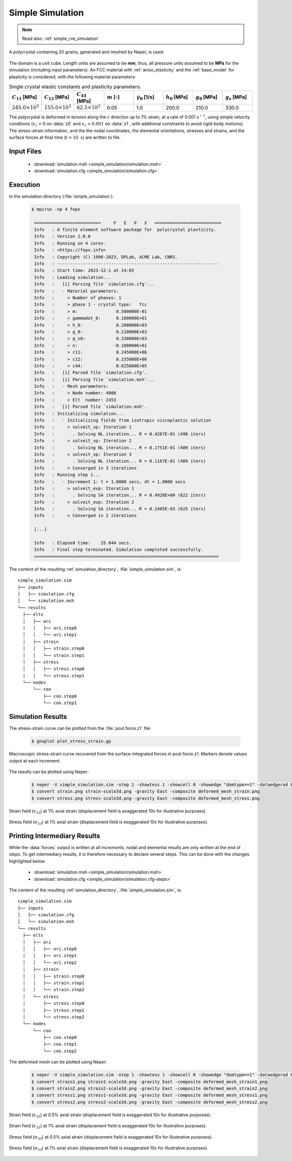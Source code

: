 .. _simple_simulation:

Simple Simulation
=================

.. note:: Read also: :ref:`simple_rve_simulation`

A polycrystal containing 20 grains, generated and meshed by Neper, is used:

.. figure:: simple_simulation/mesh.png
   :align: center

The domain is a unit cube. Length units are assumed to be **mm**, thus, all pressure units assumed to be **MPa** for the simulation (including input parameters).
An FCC material with :ref:`aniso_elasticity` and the :ref:`base_model` for plasticity is considered, with the following material parameters:

.. list-table:: Single crystal elastic constants and plasticity parameters.
    :widths: 10 10 10 10 10 10 10 10
    :align: center
    :header-rows: 1

    * - :math:`C_{11}` [MPa]
      - :math:`C_{12}` [MPa]
      - :math:`C_{44}` [MPa]
      - :math:`m` [-]
      - :math:`\dot{\gamma_0}` [1/s]
      - :math:`h_0` [MPa]
      - :math:`g_0` [MPa]
      - :math:`g_s` [MPa]
    * - :math:`245.0 \times 10^3`
      - :math:`155.0 \times 10^3`
      - :math:`62.5 \times 10^3`
      - 0.05
      - 1.0
      - 200.0
      - 210.0
      - 330.0

The polycrystal is deformed in tension along the :math:`z` direction up to 1\% strain, at a rate of 0.001 :math:`\text{s}^{-1}`, using simple velocity conditions (:math:`v_z=0` on :data:`z0` and :math:`v_z=0.001` on :data:`z1`, with additional constraints to avoid rigid-body motions).  The stress-strain information, and the the nodal coordinates, the elemental orientations, stresses and strains, and the surface forces at final time (:math:`t = 10\text{ s}`) are written to file.

Input Files
-----------

  - :download:`simulation.msh <simple_simulation/simulation.msh>`
  - :download:`simulation.cfg <simple_simulation/simulation.cfg>`

    .. literalinclude:: simple_simulation/simulation.cfg

Execution
---------

In the simulation directory (:file:`simple_simulation`):

  .. code-block:: console

   $ mpirun -np 4 fepx

    ==========================     F   E   P   X   ==========================
    Info   : A finite element software package for  polycrystal plasticity.
    Info   : Version 2.0.0
    Info   : Running on 4 cores.
    Info   : <https://fepx.info>
    Info   : Copyright (C) 1996-2023, DPLab, ACME Lab, CNRS.
    Info   : ---------------------------------------------------------------
    Info   : Start time: 2023-12-1 at 14:03
    Info   : Loading simulation...
    Info   :   [i] Parsing file `simulation.cfg'...
    Info   :   - Material parameters:
    Info   :     > Number of phases: 1
    Info   :     > phase 1 - crystal type:   fcc
    Info   :     > m:               0.500000E-01
    Info   :     > gammadot_0:      0.100000E+01
    Info   :     > h_0:             0.200000E+03
    Info   :     > g_0:             0.210000E+03
    Info   :     > g_s0:            0.330000E+03
    Info   :     > n:              -0.100000E+01
    Info   :     > c11:             0.245000E+06
    Info   :     > c12:             0.155000E+06
    Info   :     > c44:             0.625000E+05
    Info   :   [i] Parsed file `simulation.cfg'.
    Info   :   [i] Parsing file `simulation.msh'...
    Info   :   - Mesh parameters:
    Info   :     > Node number: 4008
    Info   :     > Elt  number: 2453
    Info   :   [i] Parsed file `simulation.msh'.
    Info   : Initializing simulation...
    Info   :   - Initializing fields from isotropic viscoplastic solution
    Info   :     > solveit_vp: Iteration 1
    Info   :       . Solving NL iteration... R = 0.4267E-01 (490 iters)
    Info   :     > solveit_vp: Iteration 2
    Info   :       . Solving NL iteration... R = 0.1751E-01 (489 iters)
    Info   :     > solveit_vp: Iteration 3
    Info   :       . Solving NL iteration... R = 0.1167E-01 (489 iters)
    Info   :     > Converged in 3 iterations
    Info   : Running step 1...
    Info   :   - Increment 1: t = 1.0000 secs, dt = 1.0000 secs
    Info   :     > solveit_evp: Iteration 1
    Info   :       . Solving SA iteration... R = 0.4928E+00 (622 iters)
    Info   :     > solveit_evp: Iteration 2
    Info   :       . Solving SA iteration... R = 0.2405E-03 (625 iters)
    Info   :     > Converged in 2 iterations

    [...]

    Info   : Elapsed time:    25.044 secs.
    Info   : Final step terminated. Simulation completed successfully.
    ========================================================================

The content of the resulting :ref:`simulation_directory`, :file:`simple_simulation.sim`, is::

  simple_simulation.sim
  ├── inputs
  │   ├── simulation.cfg
  │   └── simulation.msh
  └── results
    ├── elts
    │   ├── ori
    │   │   ├── ori.step0
    │   │   └── ori.step1
    │   ├── strain
    │   │   ├── strain.step0
    │   │   └── strain.step1
    │   ├── stress
    │   │   ├── stress.step0
    │   │   └── stress.step1
    └── nodes
        └── coo
            ├── coo.step0
            └── coo.step1


Simulation Results
------------------

The stress-strain curve can be plotted from the :file:`post.force.z1` file:

  .. code-block :: console

    $ gnuplot plot_stress_strain.gp

.. figure:: simple_simulation/stress_strain.png
   :align: center

   Macroscopic stress-strain curve recovered from the surface-integrated forces in post.force.z1. Markers denote values output at each increment.

The results can be plotted using Neper:

  .. code-block :: console

    $ neper -V simple_simulation.sim -step 1 -showtess 1 -showcell 0 -showedge "domtype==1" -dataedgerad 0.005 -dataedgetrs 0.5 -datanodecoofact 10 -showelt1d all -dataelt1drad 0.005 -dataelt3dedgerad 0.0025 -dataelt3dedgecol 32:32:32 -imagesize 800:400 -datanodecoo coo -dataeltcol strain33 -dataeltscale 0.005:0.015 -dataeltscaletitle "Strain [-]" -print strain -dataeltcol stress33 -dataeltscale 200:400 -dataeltscaletitle "Stress [MPa]" -print stress
    $ convert strain.png strain-scale3d.png -gravity East -composite deformed_mesh_strain.png
    $ convert stress.png stress-scale3d.png -gravity East -composite deformed_mesh_stress.png


.. figure:: simple_simulation/strain_field.png
   :align: center

   Strain field (:math:`\epsilon_{33}`) at 1% axial strain (displacement field is exaggerated 10x for illustrative purposes).

.. figure:: simple_simulation/stress_field.png
   :align: center

   Stress field (:math:`\sigma_{33}`) at 1% axial strain (displacement field is exaggerated 10x for illustrative purposes).

Printing Intermediary Results
-----------------------------

While the :data:`forces` output is written at all *increments*, nodal and elemental results are only written at the end of *steps*.  To get intermediary results, it is therefore necessary to declare several *steps*.  This can be done with the changes highlighted below.

  - :download:`simulation.msh <simple_simulation/simulation.msh>`
  - :download:`simulation.cfg <simple_simulation/simulation.cfg-steps>`

    .. literalinclude:: simple_simulation/simulation.cfg-steps
      :emphasize-lines: 32-33

The content of the resulting :ref:`simulation_directory`, :file:`simple_simulation.sim`, is::

  simple_simulation.sim
  ├── inputs
  │   ├── simulation.cfg
  │   └── simulation.msh
  └── results
    ├── elts
    │   ├── ori
    │   │   ├── ori.step0
    │   │   ├── ori.step1
    │   │   └── ori.step2
    │   ├── strain
    │   │   ├── strain.step0
    │   │   ├── strain.step1
    │   │   └── strain.step2
    │   └── stress
    │       ├── stress.step0
    │       ├── stress.step1
    │       └── stress.step2
    └── nodes
        └── coo
            ├── coo.step0
            ├── coo.step1
            └── coo.step2

The deformed mesh can be plotted using Neper:

  .. code-block :: console

    $ neper -V simple_simulation.sim -step 1 -showtess 1 -showcell 0 -showedge "domtype==1" -dataedgerad 0.005 -dataedgetrs 0.5 -datanodecoofact 10 -showelt1d all -dataelt1drad 0.005 -dataelt3dedgerad 0.0025 -dataelt3dedgecol 32:32:32 -imagesize 800:400 -loop STEP 1 1 2 -step STEP -datanodecoo coo -dataeltcol strain33 -dataeltscale 0.005:0.015 -dataeltscaletitle "Strain [-]" -print strainSTEP -dataeltcol stress33 -dataeltscale 200:400 -dataeltscaletitle "Stress [MPa]" -print stressSTEP -endloop
    $ convert strain1.png strain1-scale3d.png -gravity East -composite deformed_mesh_strain1.png
    $ convert strain2.png strain2-scale3d.png -gravity East -composite deformed_mesh_strain2.png
    $ convert stress1.png stress1-scale3d.png -gravity East -composite deformed_mesh_stress1.png
    $ convert stress2.png stress2-scale3d.png -gravity East -composite deformed_mesh_stress2.png


.. figure:: simple_simulation/strain_field1.png
   :align: center

   Strain field (:math:`\epsilon_{33}`) at 0.5% axial strain (displacement field is exaggerated 10x for illustrative purposes).

.. figure:: simple_simulation/strain_field2.png
   :align: center

   Strain field (:math:`\epsilon_{33}`) at 1% axial strain (displacement field is exaggerated 10x for illustrative purposes).

.. figure:: simple_simulation/stress_field1.png
   :align: center

   Stress field (:math:`\sigma_{33}`) at 0.5% axial strain (displacement field is exaggerated 10x for illustrative purposes).

.. figure:: simple_simulation/stress_field2.png
   :align: center

   Stress field (:math:`\sigma_{33}`) at 1% axial strain (displacement field is exaggerated 10x for illustrative purposes).

